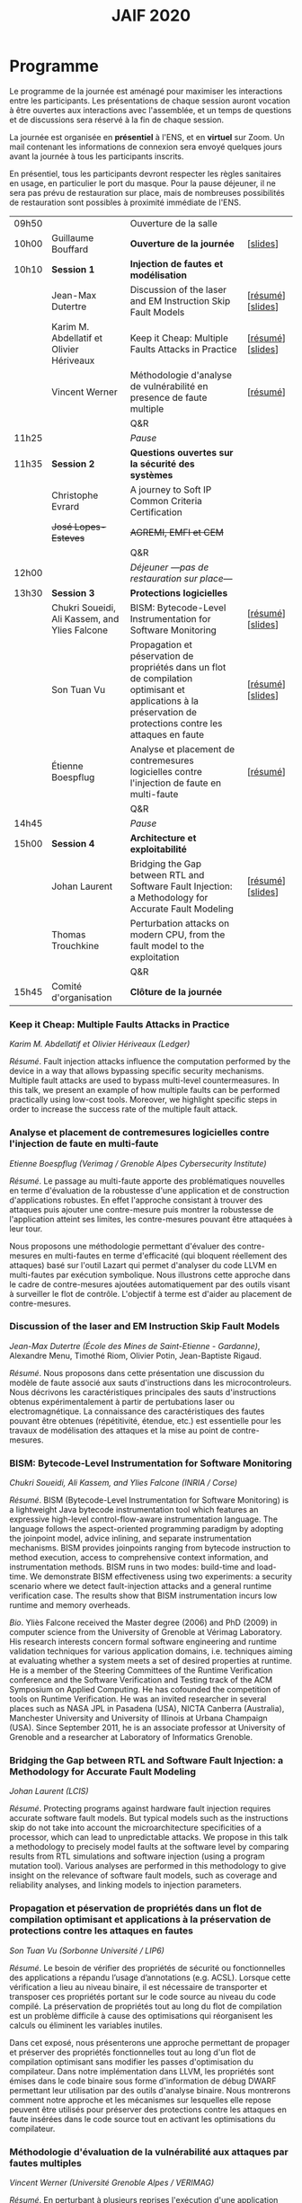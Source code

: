 #+STARTUP: showall
#+OPTIONS: toc:nil
#+title: JAIF 2020

* Programme

Le programme de la journée est aménagé pour maximiser les interactions
entre les participants.  Les présentations de chaque session auront
vocation à être ouvertes aux interactions avec l'assemblée, et un
temps de questions et de discussions sera réservé à la fin de chaque
session.

La journée est organisée en *présentiel* à l'ENS, et en *virtuel* sur
Zoom.  Un mail contenant les informations de connexion sera envoyé
quelques jours avant la journée à tous les participants inscrits.

En présentiel, tous les participants devront respecter les règles
sanitaires en usage, en particulier le port du masque.  Pour la pause
déjeuner, il ne sera pas prévu de restauration sur place, mais de
nombreuses possibilités de restauration sont possibles à proximité
immédiate de l'ENS.



| 09h50 |                                               | Ouverture de la salle                                                                                                                                         |                   |
| 10h00 | Guillaume Bouffard                            | *Ouverture de la journée*                                                                                                                                     | [[[file:media/JAIF2020_introduction.pdf][slides]]]          |
| 10h10 | *Session 1*                                   | *Injection de fautes et modélisation*                                                                                                                         |                   |
|       | Jean-Max Dutertre                             | Discussion of the laser and EM Instruction Skip Fault Models                                                                                                  | [[[#dutertre][résumé]]] [[[file:media/JAIF2020_Dutertre.pdf][slides]]] |
|       | Karim M. Abdellatif et Olivier Hériveaux      | Keep it Cheap: Multiple Faults Attacks in Practice                                                                                                            | [[[#abdellatif][résumé]]] [[[file:media/JAIF2020_Abdellatif.pdf][slides]]] |
|       | Vincent Werner                                | Méthodologie d'analyse de vulnérabilité en presence de faute multiple                                                                                         | [[[#werner][résumé]]]          |
|       |                                               | Q&R                                                                                                                                                           |                   |
| 11h25 |                                               | /Pause/                                                                                                                                                       |                   |
| 11h35 | *Session 2*                                   | *Questions ouvertes sur la sécurité des systèmes*                                                                                                             |                   |
|       | Christophe Evrard                             | A journey to Soft IP Common Criteria Certification                                                                                                            |                   |
|       | +José Lopes-Esteves+                          | +AGREMI, EMFI et CEM+                                                                                                                                         |                   |
|       |                                               | Q&R                                                                                                                                                           |                   |
| 12h00 |                                               | /Déjeuner ---pas de restauration sur place---/                                                                                                                |                   |
| 13h30 | *Session 3*                                   | *Protections logicielles*                                                                                                                                     |                   |
|       | Chukri Soueidi, Ali Kassem, and Ylies Falcone | BISM: Bytecode-Level Instrumentation for Software Monitoring                                                                                                  | [[[#falcone][résumé]]] [[[file:media/JAIF2020_Soueidi.pdf][slides]]] |
|       | Son Tuan Vu                                   | Propagation et péservation de propriétés dans un flot de compilation optimisant et applications à la préservation de protections contre les attaques en faute | [[[#vu][résumé]]] [[[file:media/JAIF2020_Vu.pdf][slides]]] |
|       | Étienne Boespflug                             | Analyse et placement de contremesures logicielles contre l'injection de faute en multi-faute                                                                  | [[[#boespflug][résumé]]]          |
|       |                                               | Q&R                                                                                                                                                           |                   |
| 14h45 |                                               | /Pause/                                                                                                                                                       |                   |
| 15h00 | *Session 4*                                   | *Architecture et exploitabilité*                                                                                                                              |                   |
|       | Johan Laurent                                 | Bridging the Gap between RTL and Software Fault Injection: a Methodology for Accurate Fault Modeling                                                          | [[[#laurent][résumé]]] [[[file:media/JAIF2020_Laurent.pdf][slides]]] |
|       | Thomas Trouchkine                             | Perturbation attacks on modern CPU, from the fault model to the exploitation                                                                                  |                   |
|       |                                               | Q&R                                                                                                                                                           |                   |
| 15h45 | Comité d'organisation                         | *Clôture de la journée*                                                                                                                                       |                   |

*** Keep it Cheap: Multiple Faults Attacks in Practice
    :PROPERTIES:
    :CUSTOM_ID: abdellatif
    :END:

/Karim M. Abdellatif et Olivier Hériveaux (Ledger)/

/Résumé/.
Fault injection attacks influence the computation performed by the device in a way that allows bypassing specific security mechanisms. Multiple fault attacks are used to bypass multi-level countermeasures. In this talk, we present an example of how multiple faults can be performed practically using low-cost tools. Moreover, we highlight specific steps in order to increase the success rate of the multiple fault attack.




*** Analyse et placement de contremesures logicielles contre l'injection de faute en multi-faute
    :PROPERTIES:
    :CUSTOM_ID: boespflug
    :END:

/Etienne Boespflug (Verimag / Grenoble Alpes Cybersecurity Institute)/

/Résumé/. Le passage au multi-faute apporte des problématiques nouvelles en terme d'évaluation de la robustesse d'une application et de construction d'applications robustes. En effet l'approche consistant à trouver des attaques puis  ajouter une contre-mesure puis montrer la robustesse de l'application atteint ses limites, les contre-mesures         pouvant être attaquées à leur tour.

Nous proposons une méthodologie permettant d'évaluer des contre-mesures en multi-fautes en terme d'efficacité (qui bloquent réellement des attaques) basé sur l'outil Lazart qui permet d'analyser du code LLVM en multi-fautes par  exécution symbolique. Nous illustrons cette approche dans le cadre de contre-mesures ajoutées automatiquement par des outils visant à surveiller le flot de contrôle. L'objectif à terme est d'aider au placement de contre-mesures.

*** Discussion of the laser and EM Instruction Skip Fault Models
    :PROPERTIES:
    :CUSTOM_ID: #dutertre
    :END:

/Jean-Max Dutertre (École des Mines de Saint-Etienne - Gardanne)/,
Alexandre Menu, Timothé Riom, Olivier Potin, Jean-Baptiste Rigaud.

/Résumé/.
Nous proposons dans cette présentation une discussion du modèle de faute associé aux sauts d'instructions dans les microcontroleurs.
Nous décrivons les caractéristiques principales des sauts d'instructions obtenus expérimentalement à partir de pertubations laser ou electromagnétique.
La connaissance des caractéristiques des fautes pouvant être obtenues (répétitivité, étendue, etc.) est essentielle pour les travaux de modélisation des attaques et la mise au point de contre-mesures.

*** BISM: Bytecode-Level Instrumentation for Software Monitoring
    :PROPERTIES:
    :CUSTOM_ID: falcone
    :END:

/Chukri Soueidi, Ali Kassem, and Ylies Falcone (INRIA / Corse)/

/Résumé/.
BISM (Bytecode-Level Instrumentation for Software Monitoring) is a lightweight Java bytecode instrumentation tool which features an expressive high-level control-flow-aware instrumentation language. The language follows the aspect-oriented programming paradigm by adopting the joinpoint model, advice inlining, and separate instrumentation mechanisms. BISM provides joinpoints ranging from bytecode instruction to method execution, access to comprehensive context information, and instrumentation methods. BISM runs in two modes: build-time and load-time. We demonstrate BISM effectiveness using two experiments: a security scenario where we detect fault-injection attacks and a general runtime verification case. The results show that BISM instrumentation incurs low runtime and memory overheads.

/Bio/.
Yliès Falcone received the Master degree (2006) and PhD (2009) in
computer science from the University of Grenoble at Vérimag
Laboratory. His research interests concern formal software engineering
and runtime validation techniques for various application domains,
i.e. techniques aiming at evaluating whether a system meets a set of
desired properties at runtime.  He is a member of the Steering
Committees of the Runtime Verification conference and the Software
Verification and Testing track of the ACM Symposium on Applied
Computing.  He has cofounded the competition of tools on Runtime
Verification.  He was an invited researcher in several places such as
NASA JPL in Pasadena (USA), NICTA Canberra (Australia), Manchester
University and University of Illinois at Urbana Champaign (USA).
Since September 2011, he is an associate professor at University of
Grenoble and a researcher at Laboratory of Informatics Grenoble.

*** Bridging the Gap between RTL and Software Fault Injection: a Methodology for Accurate Fault Modeling
    :PROPERTIES:
    :CUSTOM_ID: laurent
    :END:

/Johan Laurent (LCIS)/

/Résumé/.
Protecting programs against hardware fault injection requires accurate software fault models. But typical models such as the instructions skip do not take into account the microarchitecture specificities of a processor, which can lead to unpredictable attacks. We propose in this talk a methodology to precisely model faults at the software level by comparing results from RTL simulations and software injection (using a program mutation tool). Various analyses are performed in this methodology to give insight on the relevance of software fault models, such as coverage and reliability analyses, and linking models to injection parameters.

*** Propagation et péservation de propriétés dans un flot de compilation optimisant et applications à la préservation de protections contre les attaques en fautes
    :PROPERTIES:
    :CUSTOM_ID: vu
    :END:

/Son Tuan Vu (Sorbonne Université / LIP6)/

/Résumé/.
Le besoin de vérifier des propriétés de sécurité ou fonctionnelles des applications a répandu l’usage d’annotations (e.g. ACSL). Lorsque cette vérification a lieu au niveau binaire, il est nécessaire de transporter et transposer ces propriétés portant sur le code source au niveau du code compilé. La préservation de propriétés tout au long du flot de compilation est un problème difficile à cause des optimisations qui réorganisent les calculs ou éliminent les variables inutiles.

Dans cet exposé, nous présenterons une approche permettant de propager et préserver des propriétés fonctionnelles tout au long d'un flot de compilation optimisant sans modifier les passes d'optimisation du compilateur. Dans notre implémentation dans LLVM, les propriétés sont émises dans le code binaire sous forme d'information de débug DWARF permettant leur utilisation par des outils d'analyse binaire. Nous montrerons comment notre approche et les mécanismes sur lesquelles elle repose peuvent être utilisés pour préserver des protections contre les attaques en faute insérées dans le code source tout en activant les optimisations du compilateur.

*** Méthodologie d'évaluation de la vulnérabilité aux attaques par fautes multiples
    :PROPERTIES:
    :CUSTOM_ID: werner
    :END:

/Vincent Werner (Université Grenoble Alpes / VERIMAG)/

/Résumé/.
En perturbant à plusieurs reprises l'exécution d'une application embarquée sur un microcontrôleur, les attaques par fautes multiples sont redoutables pour venir à bout de contremesures matérielles et logicielles. Cependant, la mise en pratique de ce type d'attaque reste difficile. Dans cet exposé, nous présenterons une méthodologie d'attaque par fautes multiples avec une connaissance partielle de la cible. Cette méthodologie est générique et repose sur l'inférence de modèles à partir des fautes observées et sur la simulation d'injection de fautes au niveau ISA. Nous détaillerons chaque étape en nous appuyant sur des exemples pratiques, depuis la revue de code jusqu'à l'exploitation de l'attaque.
